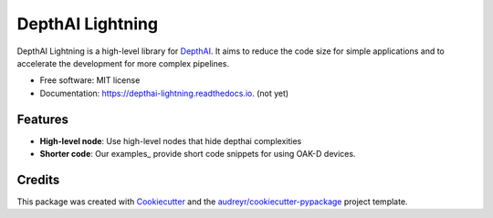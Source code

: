 =================
DepthAI Lightning
=================

.. image:: https://github.com/JojoDevel/depthai-lightning/actions/workflows/build.yml/badge.svg
        :target: https://github.com/JojoDevel/depthai-lightning/actions/workflows/build.yml/badge

.. image:: https://img.shields.io/pypi/v/depthai_lightning.svg
        :target: https://pypi.python.org/pypi/depthai_lightning

.. image:: https://img.shields.io/travis/JojoDevel/depthai_lightning.svg
        :target: https://travis-ci.com/JojoDevel/depthai_lightning

.. image:: https://readthedocs.org/projects/depthai-lightning/badge/?version=latest
        :target: https://depthai-lightning.readthedocs.io/en/latest/?version=latest
        :alt: Documentation Status




DepthAI Lightning is a high-level library for DepthAI_. It aims to reduce the code size for simple applications and to accelerate the development for more complex pipelines.

* Free software: MIT license
* Documentation: https://depthai-lightning.readthedocs.io. (not yet)


Features
--------

- **High-level node**: Use high-level nodes that hide depthai complexities
- **Shorter code**: Our examples_ provide short code snippets for using OAK-D devices.

Credits
-------

This package was created with Cookiecutter_ and the `audreyr/cookiecutter-pypackage`_ project template.

.. _Cookiecutter: https://github.com/audreyr/cookiecutter
.. _`audreyr/cookiecutter-pypackage`: https://github.com/audreyr/cookiecutter-pypackage
.. _DepthAI: https://github.com/luxonis/depthai-python.git
.. _examples examples/

.. |Build badge| image:: https://github.com/github/docs/actions/workflows/python-app.yml/badge.svg
   :target:
